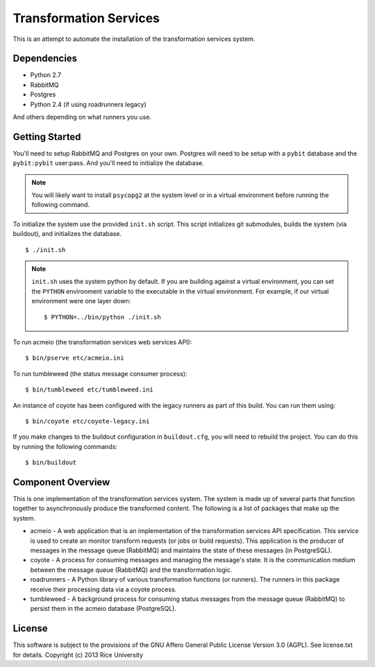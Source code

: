 Transformation Services
=======================

This is an attempt to automate the installation of the
transformation services system.

Dependencies
------------

- Python 2.7
- RabbitMQ
- Postgres
- Python 2.4 (if using roadrunners legacy)

And others depending on what runners you use.

Getting Started
---------------

You'll need to setup RabbitMQ and Postgres on your own. Postgres will
need to be setup with a ``pybit`` database and the ``pybit:pybit``
user:pass. And you'll need to initialize the database.

.. note:: You will likely want to install ``psycopg2`` at the system level
   or in a virtual environment before running the following command.

To initialize the system use the provided ``init.sh`` script. This script
initializes git submodules, builds the system (via buildout), and initializes
the database.

::

    $ ./init.sh

.. note:: ``init.sh`` uses the system python by default. If you are building
   against a virtual environment, you can set the ``PYTHON`` environment
   variable to the executable in the virtual environment. For example, if
   our virtual environment were one layer down::

       $ PYTHON=../bin/python ./init.sh

To run acmeio (the transformation services web services API)::

    $ bin/pserve etc/acmeio.ini

To run tumbleweed (the status message consumer process)::

    $ bin/tumbleweed etc/tumbleweed.ini

An instance of coyote has been configured with the legacy runners as
part of this build. You can run them using::

    $ bin/coyote etc/coyote-legacy.ini

If you make changes to the buildout configuration in ``buildout.cfg``, you
will need to rebuild the project. You can do this by running the
following commands::

    $ bin/buildout

Component Overview
------------------

This is one implementation of the transformation services system. The
system is made up of several parts that function together to
asynchronously produce the transformed content. The following is a
list of packages that make up the system.

- acmeio -
  A web application that is an implementation of the transformation
  services API specification. This service is used to create an
  monitor transform requests (or jobs or build requests). This
  application is the producer of messages in the message queue
  (RabbitMQ) and maintains the state of these messages (in
  PostgreSQL).
- coyote -
  A process for consuming messages and managing the message's state.
  It is the communication medium between the message queue (RabbitMQ)
  and the transformation logic.
- roadrunners -
  A Python library of various transformation functions (or
  runners). The runners in this package receive their processing data
  via a coyote process.
- tumbleweed -
  A background process for consuming status messages from the message
  queue (RabbitMQ) to persist them in the acmeio database (PostgreSQL).

License
-------

This software is subject to the provisions of the GNU Affero General
Public License Version 3.0 (AGPL). See license.txt for details.
Copyright (c) 2013 Rice University
